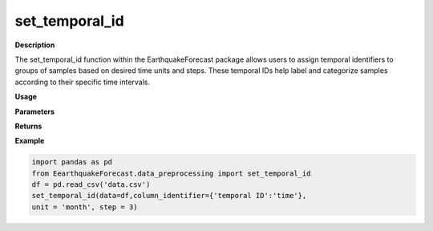 set_temporal_id
===============

**Description**

The set_temporal_id function within the EarthquakeForecast package allows users to assign temporal identifiers to groups of samples based on desired time units and steps. These temporal IDs help label and categorize samples according to their specific time intervals.

**Usage**

.. py:function:: data_preprocessing.set_temporal_id(data, column_identifier=None, unit='temporal ID', step=1, verbose=0)


**Parameters**

.. csv-table::
   :header-rows: 1
   :widths: 1 , 3, 15
   :file: set_temporal_id_in.txt 

**Returns**

.. csv-table::
   :header-rows: 1
   :widths: 1 , 3, 15
   :file: set_temporal_id_out.txt

**Example**

.. code-block:: python

   import pandas as pd
   from EearthquakeForecast.data_preprocessing import set_temporal_id
   df = pd.read_csv('data.csv')
   set_temporal_id(data=df,column_identifier={'temporal ID':'time'},
   unit = 'month', step = 3)

